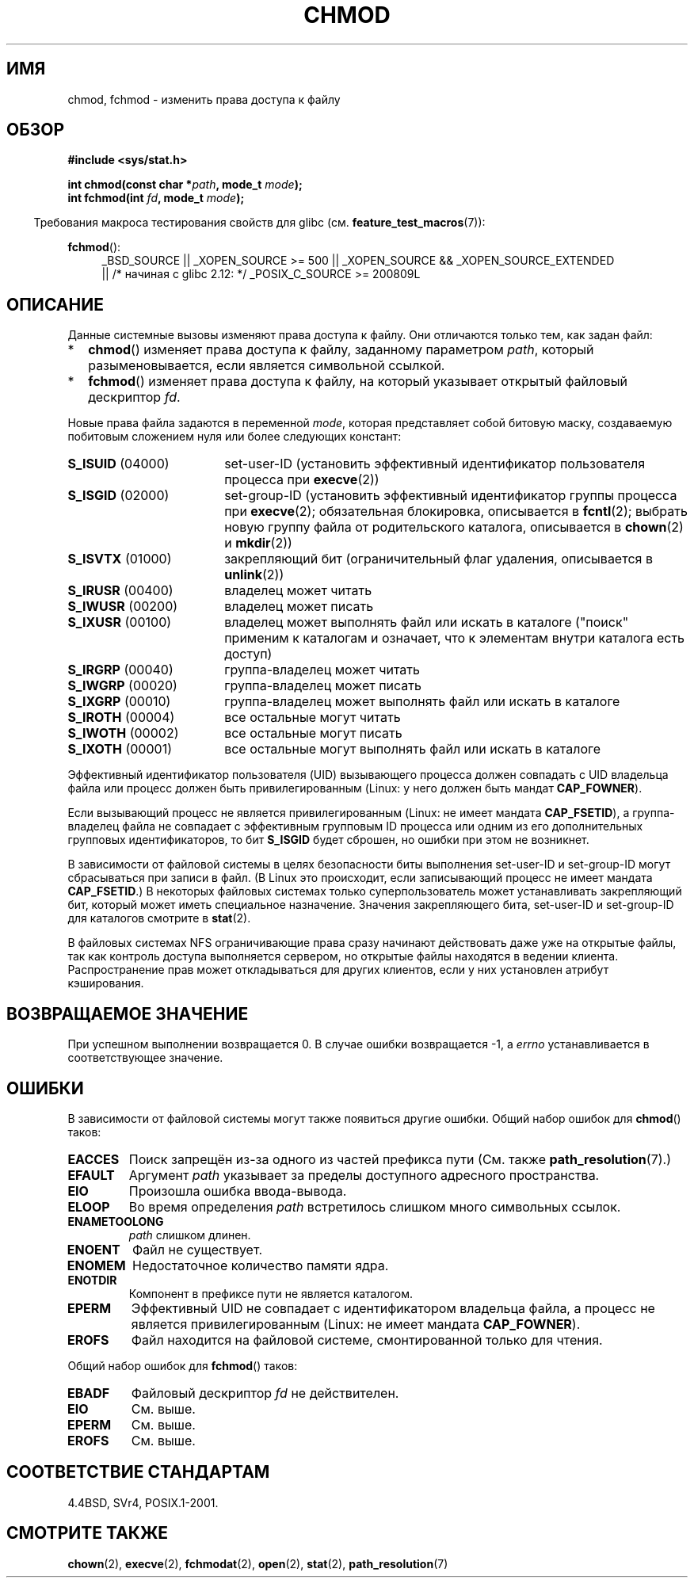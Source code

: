 .\" Hey Emacs! This file is -*- nroff -*- source.
.\"
.\" Copyright (c) 1992 Drew Eckhardt (drew@cs.colorado.edu), March 28, 1992
.\"
.\" Permission is granted to make and distribute verbatim copies of this
.\" manual provided the copyright notice and this permission notice are
.\" preserved on all copies.
.\"
.\" Permission is granted to copy and distribute modified versions of this
.\" manual under the conditions for verbatim copying, provided that the
.\" entire resulting derived work is distributed under the terms of a
.\" permission notice identical to this one.
.\"
.\" Since the Linux kernel and libraries are constantly changing, this
.\" manual page may be incorrect or out-of-date.  The author(s) assume no
.\" responsibility for errors or omissions, or for damages resulting from
.\" the use of the information contained herein.  The author(s) may not
.\" have taken the same level of care in the production of this manual,
.\" which is licensed free of charge, as they might when working
.\" professionally.
.\"
.\" Formatted or processed versions of this manual, if unaccompanied by
.\" the source, must acknowledge the copyright and authors of this work.
.\"
.\" Modified by Michael Haardt <michael@moria.de>
.\" Modified 1993-07-21 by Rik Faith <faith@cs.unc.edu>
.\" Modified 1997-01-12 by Michael Haardt
.\"   <michael@cantor.informatik.rwth-aachen.de>: NFS details
.\" Modified 2004-06-23 by Michael Kerrisk <mtk.manpages@gmail.com>
.\"
.\"*******************************************************************
.\"
.\" This file was generated with po4a. Translate the source file.
.\"
.\"*******************************************************************
.TH CHMOD 2 2010\-09\-26 Linux "Руководство программиста Linux"
.SH ИМЯ
chmod, fchmod \- изменить права доступа к файлу
.SH ОБЗОР
\fB#include <sys/stat.h>\fP
.sp
\fBint chmod(const char *\fP\fIpath\fP\fB, mode_t \fP\fImode\fP\fB);\fP
.br
\fBint fchmod(int \fP\fIfd\fP\fB, mode_t \fP\fImode\fP\fB);\fP
.sp
.in -4n
Требования макроса тестирования свойств для glibc
(см. \fBfeature_test_macros\fP(7)):
.in
.sp
.ad l
.PD 0
\fBfchmod\fP():
.RS 4
_BSD_SOURCE || _XOPEN_SOURCE\ >=\ 500 || _XOPEN_SOURCE\ &&\ _XOPEN_SOURCE_EXTENDED
.br
|| /* начиная с glibc 2.12: */ _POSIX_C_SOURCE\ >=\ 200809L
.RE
.PD
.ad
.SH ОПИСАНИЕ
Данные системные вызовы изменяют права доступа к файлу. Они отличаются
только тем, как задан файл:
.IP * 2
\fBchmod\fP() изменяет права доступа к файлу, заданному параметром \fIpath\fP,
который разыменовывается, если является символьной ссылкой.
.IP *
\fBfchmod\fP() изменяет права доступа к файлу, на который указывает открытый
файловый дескриптор \fIfd\fP.
.PP
Новые права файла задаются в переменной \fImode\fP, которая представляет собой
битовую маску, создаваемую побитовым сложением нуля или более следующих
констант:
.TP  18
\fBS_ISUID\fP (04000)
set\-user\-ID (установить эффективный  идентификатор пользователя процесса при
\fBexecve\fP(2))
.TP 
\fBS_ISGID\fP (02000)
set\-group\-ID (установить эффективный идентификатор группы процесса при
\fBexecve\fP(2); обязательная блокировка, описывается в \fBfcntl\fP(2); выбрать
новую группу файла от родительского каталога, описывается в \fBchown\fP(2) и
\fBmkdir\fP(2))
.TP 
\fBS_ISVTX\fP (01000)
закрепляющий бит (ограничительный флаг удаления, описывается в \fBunlink\fP(2))
.TP 
\fBS_IRUSR\fP (00400)
владелец может читать
.TP 
\fBS_IWUSR\fP (00200)
владелец может писать
.TP 
\fBS_IXUSR\fP (00100)
владелец может выполнять файл или искать в каталоге  ("поиск" применим к
каталогам и означает, что к элементам внутри каталога есть доступ)
.TP 
\fBS_IRGRP\fP (00040)
группа\-владелец может читать
.TP 
\fBS_IWGRP\fP (00020)
группа\-владелец может писать
.TP 
\fBS_IXGRP\fP (00010)
группа\-владелец может выполнять файл или искать в каталоге
.TP 
\fBS_IROTH\fP (00004)
все остальные могут читать
.TP 
\fBS_IWOTH\fP (00002)
все остальные могут писать
.TP 
\fBS_IXOTH\fP (00001)
все остальные могут выполнять файл или искать в каталоге
.PP
Эффективный идентификатор пользователя (UID) вызывающего процесса должен
совпадать с UID владельца файла или процесс должен быть привилегированным
(Linux: у него должен быть мандат \fBCAP_FOWNER\fP).

Если вызывающий процесс не является привилегированным (Linux: не имеет
мандата \fBCAP_FSETID\fP), а группа\-владелец файла не совпадает с эффективным
групповым ID процесса или одним из его дополнительных групповых
идентификаторов, то бит \fBS_ISGID\fP будет сброшен, но ошибки при этом не
возникнет.

В зависимости от файловой системы в целях безопасности биты выполнения
set\-user\-ID и set\-group\-ID могут сбрасываться при записи в файл. (В Linux
это происходит, если записывающий процесс не имеет мандата \fBCAP_FSETID\fP.) В
некоторых файловых системах только суперпользователь может устанавливать
закрепляющий бит, который может иметь специальное назначение. Значения
закрепляющего бита, set\-user\-ID и set\-group\-ID для каталогов смотрите в
\fBstat\fP(2).

В файловых системах NFS ограничивающие права сразу начинают действовать даже
уже на открытые файлы, так как контроль доступа выполняется сервером, но
открытые файлы находятся в ведении клиента.  Распространение прав может
откладываться для других клиентов, если у них установлен атрибут
кэширования.
.SH "ВОЗВРАЩАЕМОЕ ЗНАЧЕНИЕ"
При успешном выполнении возвращается 0. В случае ошибки возвращается \-1, а
\fIerrno\fP устанавливается в соответствующее значение.
.SH ОШИБКИ
В зависимости от файловой системы могут также появиться другие ошибки. Общий
набор ошибок для \fBchmod\fP() таков:
.TP 
\fBEACCES\fP
Поиск запрещён из\-за одного из частей префикса пути (См. также
\fBpath_resolution\fP(7).)
.TP 
\fBEFAULT\fP
Аргумент \fIpath\fP указывает за пределы доступного адресного пространства.
.TP 
\fBEIO\fP
Произошла ошибка ввода\-вывода.
.TP 
\fBELOOP\fP
Во время определения \fIpath\fP встретилось слишком много символьных ссылок.
.TP 
\fBENAMETOOLONG\fP
\fIpath\fP слишком длинен.
.TP 
\fBENOENT\fP
Файл не существует.
.TP 
\fBENOMEM\fP
Недостаточное количество памяти ядра.
.TP 
\fBENOTDIR\fP
Компонент в префиксе пути не является каталогом.
.TP 
\fBEPERM\fP
Эффективный UID не совпадает с идентификатором владельца файла, а процесс не
является привилегированным (Linux: не имеет мандата \fBCAP_FOWNER\fP).
.TP 
\fBEROFS\fP
Файл находится на файловой системе, смонтированной только для чтения.
.PP
Общий набор ошибок для \fBfchmod\fP() таков:
.TP 
\fBEBADF\fP
Файловый дескриптор \fIfd\fP не действителен.
.TP 
\fBEIO\fP
См. выше.
.TP 
\fBEPERM\fP
См. выше.
.TP 
\fBEROFS\fP
См. выше.
.SH "СООТВЕТСТВИЕ СТАНДАРТАМ"
4.4BSD, SVr4, POSIX.1\-2001.
.SH "СМОТРИТЕ ТАКЖЕ"
\fBchown\fP(2), \fBexecve\fP(2), \fBfchmodat\fP(2), \fBopen\fP(2), \fBstat\fP(2),
\fBpath_resolution\fP(7)
